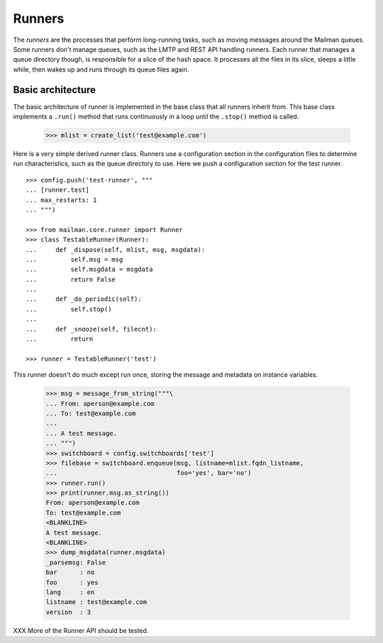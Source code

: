 =======
Runners
=======

The *runners* are the processes that perform long-running tasks, such as
moving messages around the Mailman queues.  Some runners don't manage queues,
such as the LMTP and REST API handling runners.  Each runner that manages a
queue directory though, is responsible for a slice of the hash space.  It
processes all the files in its slice, sleeps a little while, then wakes up and
runs through its queue files again.


Basic architecture
==================

The basic architecture of runner is implemented in the base class that all
runners inherit from.  This base class implements a ``.run()`` method that
runs continuously in a loop until the ``.stop()`` method is called.

    >>> mlist = create_list('test@example.com')

Here is a very simple derived runner class.  Runners use a configuration
section in the configuration files to determine run characteristics, such as
the queue directory to use.  Here we push a configuration section for the test
runner.
::

    >>> config.push('test-runner', """
    ... [runner.test]
    ... max_restarts: 1
    ... """)

    >>> from mailman.core.runner import Runner
    >>> class TestableRunner(Runner):
    ...     def _dispose(self, mlist, msg, msgdata):
    ...         self.msg = msg
    ...         self.msgdata = msgdata
    ...         return False
    ...
    ...     def _do_periodic(self):
    ...         self.stop()
    ...
    ...     def _snooze(self, filecnt):
    ...         return

    >>> runner = TestableRunner('test')

This runner doesn't do much except run once, storing the message and metadata
on instance variables.

    >>> msg = message_from_string("""\
    ... From: aperson@example.com
    ... To: test@example.com
    ...
    ... A test message.
    ... """)
    >>> switchboard = config.switchboards['test']
    >>> filebase = switchboard.enqueue(msg, listname=mlist.fqdn_listname,
    ...                                foo='yes', bar='no')
    >>> runner.run()
    >>> print(runner.msg.as_string())
    From: aperson@example.com
    To: test@example.com
    <BLANKLINE>
    A test message.
    <BLANKLINE>
    >>> dump_msgdata(runner.msgdata)
    _parsemsg: False
    bar      : no
    foo      : yes
    lang     : en
    listname : test@example.com
    version  : 3

XXX More of the Runner API should be tested.

..
    Clean up.
    >>> config.pop('test-runner')
